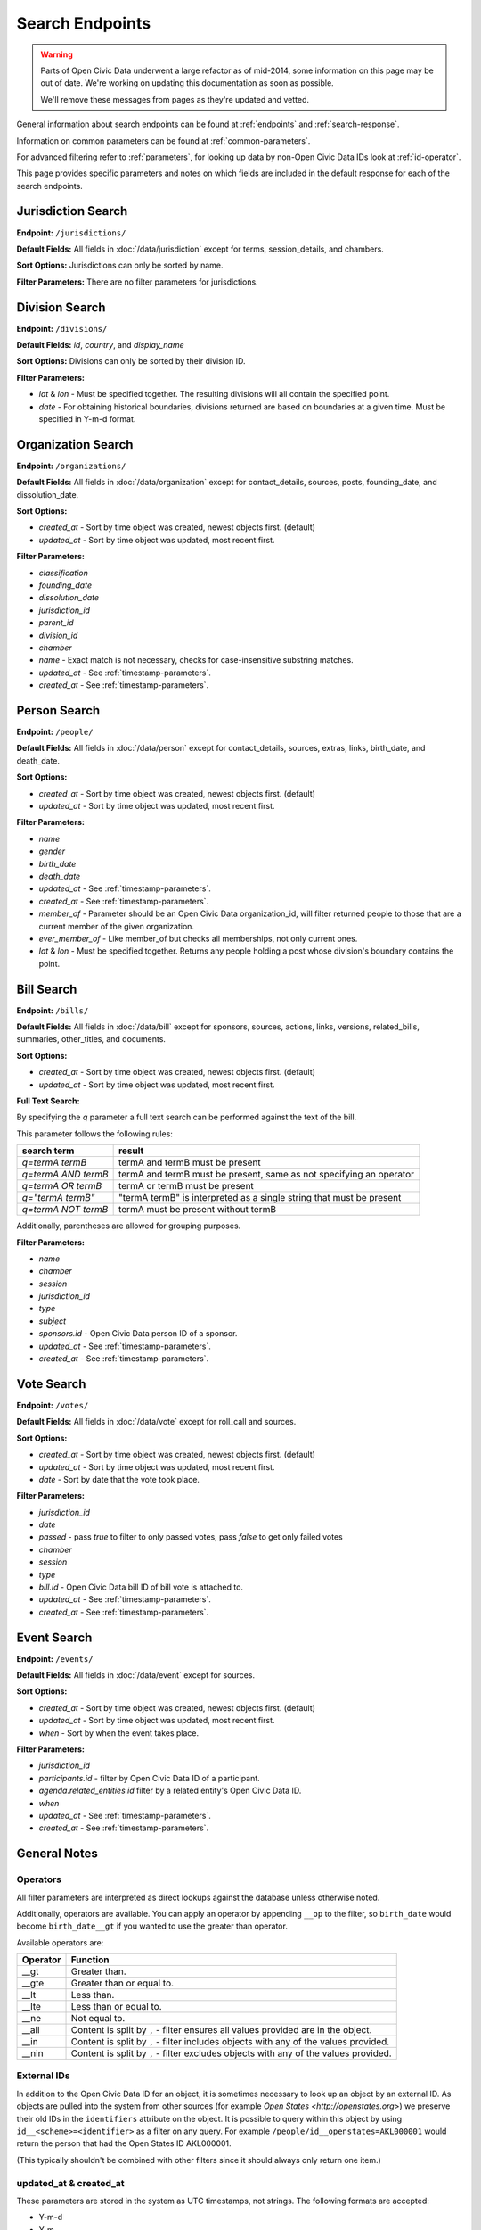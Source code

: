 Search Endpoints
================

.. warning::
    Parts of Open Civic Data underwent a large refactor as of mid-2014, some information on this
    page may be out of date.   We're working on updating this documentation as soon as possible.

    We'll remove these messages from pages as they're updated and vetted.

General information about search endpoints can be found at :ref:`endpoints` and :ref:`search-response`.

Information on common parameters can be found at :ref:`common-parameters`.

For advanced filtering refer to :ref:`parameters`, for looking up data by non-Open Civic Data IDs look at :ref:`id-operator`.

This page provides specific parameters and notes on which fields are included in the default response for each of the search endpoints.

.. _jurisdiction-search:

Jurisdiction Search
-------------------

**Endpoint:** ``/jurisdictions/``

**Default Fields:** All fields in :doc:`/data/jurisdiction` except for terms, session_details, and chambers.

**Sort Options:** Jurisdictions can only be sorted by name.

**Filter Parameters:** There are no filter parameters for jurisdictions.

.. _division-search:

Division Search
---------------

**Endpoint:** ``/divisions/``

**Default Fields:** `id`, `country`, and `display_name`

**Sort Options:** Divisions can only be sorted by their division ID.

**Filter Parameters:**

* `lat` & `lon` - Must be specified together.  The resulting divisions will all contain the specified point.
* `date` - For obtaining historical boundaries, divisions returned are based on boundaries at a given time. Must be specified in Y-m-d format.

.. _organization-search:

Organization Search
-------------------

**Endpoint:** ``/organizations/``

**Default Fields:** All fields in :doc:`/data/organization` except for contact_details, sources, posts,
founding_date, and dissolution_date.

**Sort Options:**

* `created_at` - Sort by time object was created, newest objects first. (default)
* `updated_at` - Sort by time object was updated, most recent first.

**Filter Parameters:**

* `classification`
* `founding_date`
* `dissolution_date`
* `jurisdiction_id`
* `parent_id`
* `division_id`
* `chamber`
* `name` - Exact match is not necessary, checks for case-insensitive substring matches.
* `updated_at` - See :ref:`timestamp-parameters`.
* `created_at` - See :ref:`timestamp-parameters`.


.. _person-search:

Person Search
-------------

**Endpoint:** ``/people/``

**Default Fields:** All fields in :doc:`/data/person` except for contact_details, sources, extras,
links, birth_date, and death_date.

**Sort Options:**

* `created_at` - Sort by time object was created, newest objects first. (default)
* `updated_at` - Sort by time object was updated, most recent first.

**Filter Parameters:**

* `name`
* `gender`
* `birth_date`
* `death_date`
* `updated_at` - See :ref:`timestamp-parameters`.
* `created_at` - See :ref:`timestamp-parameters`.
* `member_of` - Parameter should be an Open Civic Data organization_id, will filter returned people
  to those that are a current member of the given organization.
* `ever_member_of` - Like member_of but checks all memberships, not only current ones.
* `lat` & `lon` - Must be specified together.  Returns any people holding a post whose division's boundary contains the point.

.. _bill-search:

Bill Search
-----------

**Endpoint:** ``/bills/``

**Default Fields:** All fields in :doc:`/data/bill` except for sponsors, sources, actions, links,
versions, related_bills, summaries, other_titles, and documents.

**Sort Options:**

* `created_at` - Sort by time object was created, newest objects first. (default)
* `updated_at` - Sort by time object was updated, most recent first.

**Full Text Search:**

By specifying the `q` parameter a full text search can be performed against the text of the bill.

This parameter follows the following rules:

+----------------------+------------------------------------------------------------------------+
| search term          | result                                                                 |
+======================+============================+===========================================+
| `q=termA termB`      | termA and termB must be present                                        |
+----------------------+------------------------------------------------------------------------+
| `q=termA AND termB`  | termA and termB must be present, same as not specifying an operator    |
+----------------------+------------------------------------------------------------------------+
| `q=termA OR termB`   | termA or termB must be present                                         |
+----------------------+------------------------------------------------------------------------+
| `q="termA termB"`    | "termA termB" is interpreted as a single string that must be present   |
+----------------------+------------------------------------------------------------------------+
| `q=termA NOT termB`  | termA must be present without termB                                    |
+----------------------+------------------------------------------------------------------------+

Additionally, parentheses are allowed for grouping purposes.

**Filter Parameters:**

* `name`
* `chamber`
* `session`
* `jurisdiction_id`
* `type`
* `subject`
* `sponsors.id` - Open Civic Data person ID of a sponsor.
* `updated_at` - See :ref:`timestamp-parameters`.
* `created_at` - See :ref:`timestamp-parameters`.

.. _vote-search:

Vote Search
-----------

**Endpoint:** ``/votes/``

**Default Fields:** All fields in :doc:`/data/vote` except for roll_call and sources.

**Sort Options:**

* `created_at` - Sort by time object was created, newest objects first. (default)
* `updated_at` - Sort by time object was updated, most recent first.
* `date` - Sort by date that the vote took place.

**Filter Parameters:**

* `jurisdiction_id`
* `date`
* `passed` - pass `true` to filter to only passed votes, pass `false` to get only failed votes
* `chamber`
* `session`
* `type`
* `bill.id` - Open Civic Data bill ID of bill vote is attached to.
* `updated_at` - See :ref:`timestamp-parameters`.
* `created_at` - See :ref:`timestamp-parameters`.


.. _event-search:

Event Search
------------

**Endpoint:** ``/events/``

**Default Fields:** All fields in :doc:`/data/event` except for sources.

**Sort Options:**

* `created_at` - Sort by time object was created, newest objects first. (default)
* `updated_at` - Sort by time object was updated, most recent first.
* `when` - Sort by when the event takes place.

**Filter Parameters:**

* `jurisdiction_id`
* `participants.id` - filter by Open Civic Data ID of a participant.
* `agenda.related_entities.id` filter by a related entity's Open Civic Data ID.
* `when`
* `updated_at` - See :ref:`timestamp-parameters`.
* `created_at` - See :ref:`timestamp-parameters`.


General Notes
-------------

.. _parameters:

Operators
~~~~~~~~~

All filter parameters are interpreted as direct lookups against the database unless otherwise noted.

Additionally, operators are available.  You can apply an operator by appending ``__op`` to the filter, so ``birth_date`` would become ``birth_date__gt`` if you wanted to use the greater than operator.

Available operators are:

+----------+--------------------------------------------------------------------------------------+
| Operator | Function                                                                             |
+==========+======================================================================================+
| __gt     | Greater than.                                                                        |
+----------+--------------------------------------------------------------------------------------+
| __gte    | Greater than or equal to.                                                            |
+----------+--------------------------------------------------------------------------------------+
| __lt     | Less than.                                                                           |
+----------+--------------------------------------------------------------------------------------+
| __lte    | Less than or equal to.                                                               |
+----------+--------------------------------------------------------------------------------------+
| __ne     | Not equal to.                                                                        |
+----------+--------------------------------------------------------------------------------------+
| __all    | Content is split by ``,`` - filter ensures all values provided are in the object.    |
+----------+--------------------------------------------------------------------------------------+
| __in     | Content is split by ``,`` - filter includes objects with any of the values provided. |
+----------+--------------------------------------------------------------------------------------+
| __nin    | Content is split by ``,`` - filter excludes objects with any of the values provided. |
+----------+--------------------------------------------------------------------------------------+

.. _id-operator:

External IDs
~~~~~~~~~~~~

In addition to the Open Civic Data ID for an object, it is sometimes necessary to look up an object
by an external ID.  As objects are pulled into the system from other sources
(for example `Open States <http://openstates.org>`) we preserve their old IDs in the ``identifiers``
attribute on the object.  It is possible to query within this object by using ``id__<scheme>=<identifier>``
as a filter on any query.  For example ``/people/id__openstates=AKL000001`` would return the person that
had the Open States ID AKL000001.

(This typically shouldn't be combined with other filters since it should always
only return one item.)


.. _timestamp-parameters:

updated_at & created_at
~~~~~~~~~~~~~~~~~~~~~~~

These parameters are stored in the system as UTC timestamps, not strings.  The following formats are accepted:

* Y-m-d
* Y-m
* Y
* Y-m-dTH:M
* Y-m-dTH:M:S
* Y-m-dTH:M:S.f
* ``now``        - Special input interpreted as the current time. Useful for asking for events that haven't happened yet.

For details on time formats see `Python strftime() and strptime() behavior <http://docs.python.org/2/library/datetime.html#strftime-strptime-behavior>`_.
